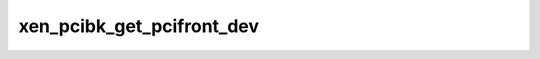 .. -*- coding: utf-8; mode: rst -*-
.. src-file: drivers/xen/xen-pciback/pciback.h

.. _`xen_pcibk_get_pcifront_dev`:

xen_pcibk_get_pcifront_dev
==========================

.. c:function:: int xen_pcibk_get_pcifront_dev(struct pci_dev *pcidev, struct xen_pcibk_device *pdev, unsigned int *domain, unsigned int *bus, unsigned int *devfn)

    AER handling. Get guest domain/bus/devfn in xen_pcibk before sending aer request to pcifront, so that guest could identify device, coopearte with xen_pcibk to finish aer recovery job if device driver has the capability

    :param struct pci_dev \*pcidev:
        *undescribed*

    :param struct xen_pcibk_device \*pdev:
        *undescribed*

    :param unsigned int \*domain:
        *undescribed*

    :param unsigned int \*bus:
        *undescribed*

    :param unsigned int \*devfn:
        *undescribed*

.. This file was automatic generated / don't edit.

